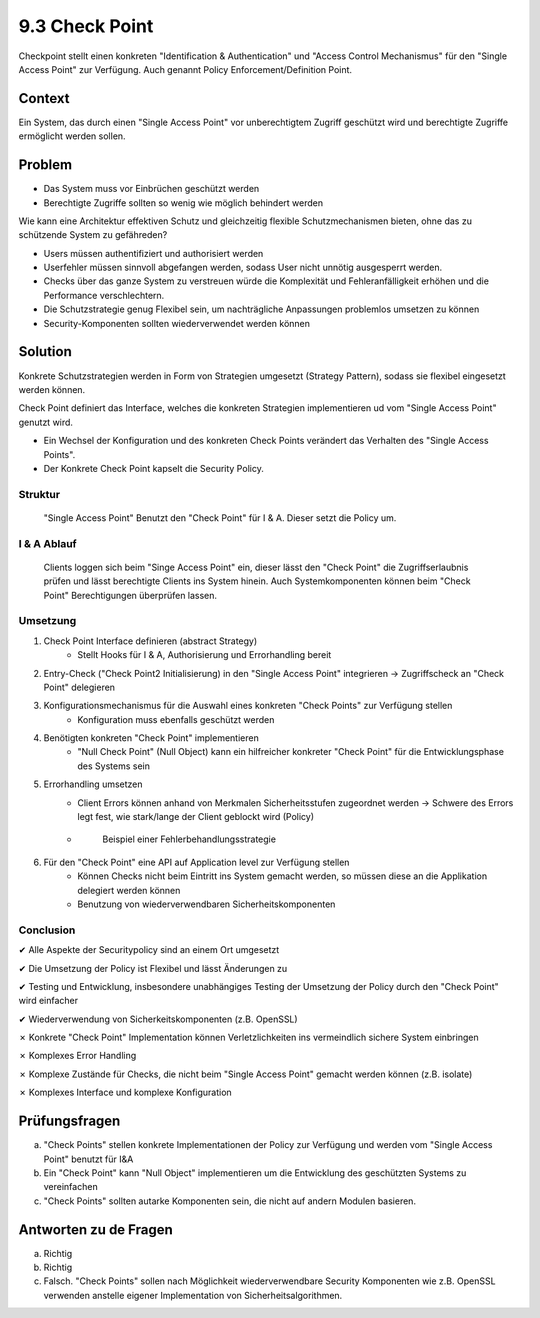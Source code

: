 ===============
9.3 Check Point
===============

Checkpoint stellt einen konkreten "Identification & Authentication" und "Access Control Mechanismus" für den "Single Access Point" zur Verfügung. Auch genannt Policy Enforcement/Definition Point.


Context
=======

Ein System, das durch einen "Single Access Point" vor unberechtigtem Zugriff geschützt wird und berechtigte Zugriffe ermöglicht werden sollen.


Problem
=======

* Das System muss vor Einbrüchen geschützt werden
* Berechtigte Zugriffe sollten so wenig wie möglich behindert werden

Wie kann eine Architektur effektiven Schutz und gleichzeitig flexible Schutzmechanismen bieten, ohne das zu schützende System zu gefähreden?

* Users müssen authentifiziert und authorisiert werden
* Userfehler müssen sinnvoll abgefangen werden, sodass User nicht unnötig ausgesperrt werden.
* Checks über das ganze System zu verstreuen würde die Komplexität und Fehleranfälligkeit erhöhen und die Performance verschlechtern.
* Die Schutzstrategie genug Flexibel sein, um nachträgliche Anpassungen problemlos umsetzen zu können
* Security-Komponenten sollten wiederverwendet werden können


Solution
========

Konkrete Schutzstrategien werden in Form von Strategien umgesetzt (Strategy Pattern), sodass sie flexibel eingesetzt werden können.

Check Point definiert das Interface, welches die konkreten Strategien implementieren ud vom "Single Access Point" genutzt wird.

* Ein Wechsel der Konfiguration und des konkreten Check Points verändert das Verhalten des "Single Access Points".
* Der Konkrete Check Point kapselt die Security Policy.


Struktur
--------

.. figure:: img/9.3.1.jpg
   :width: 80 %

   "Single Access Point" Benutzt den "Check Point" für I & A. Dieser setzt die Policy um.


I & A Ablauf
------------

.. figure:: img/9.3.2.jpg
   :width: 80 %

   Clients loggen sich beim "Singe Access Point" ein, dieser lässt den "Check Point" die Zugriffserlaubnis prüfen und lässt berechtigte Clients ins System hinein. Auch Systemkomponenten können beim "Check Point" Berechtigungen überprüfen lassen.


Umsetzung
---------

1) Check Point Interface definieren (abstract Strategy)
	* Stellt Hooks für I & A, Authorisierung und Errorhandling bereit
2) Entry-Check ("Check Point2 Initialisierung) in den "Single Access Point" integrieren -> Zugriffscheck an "Check Point" delegieren
3) Konfigurationsmechanismus für die Auswahl eines konkreten "Check Points" zur Verfügung stellen
	* Konfiguration muss ebenfalls geschützt werden
4) Benötigten konkreten "Check Point" implementieren
	* "Null Check Point" (Null Object) kann ein hilfreicher konkreter "Check Point" für die Entwicklungsphase des Systems sein
5) Errorhandling umsetzen
	* Client Errors können anhand von Merkmalen Sicherheitsstufen zugeordnet werden -> Schwere des Errors legt fest, wie stark/lange der Client geblockt wird (Policy)
	* 
		.. figure:: img/9.3.3.jpg
		
		   Beispiel einer Fehlerbehandlungsstrategie


6) Für den "Check Point" eine API auf Application level zur Verfügung stellen
	* Können Checks nicht beim Eintritt ins System gemacht werden, so müssen diese an die Applikation delegiert werden können
	* Benutzung von wiederverwendbaren Sicherheitskomponenten
	

Conclusion
----------

✔ Alle Aspekte der Securitypolicy sind an einem Ort umgesetzt

✔ Die Umsetzung der Policy ist Flexibel und lässt Änderungen zu

✔ Testing und Entwicklung, insbesondere unabhängiges Testing der Umsetzung der Policy durch den "Check Point" wird einfacher

✔ Wiederverwendung von Sicherkeitskomponenten (z.B. OpenSSL)

✗ Konkrete "Check Point" Implementation können Verletzlichkeiten ins vermeindlich sichere System einbringen

✗ Komplexes Error Handling

✗ Komplexe Zustände für Checks, die nicht beim "Single Access Point" gemacht werden können (z.B. isolate)

✗ Komplexes Interface und komplexe Konfiguration


Prüfungsfragen
==============

a) "Check Points" stellen konkrete Implementationen der Policy zur Verfügung und werden vom "Single Access Point" benutzt für I&A
b) Ein "Check Point" kann "Null Object" implementieren um die Entwicklung des geschützten Systems zu vereinfachen
c) "Check Points" sollten autarke Komponenten sein, die nicht auf andern Modulen basieren.


Antworten zu de Fragen
======================

a) Richtig
b) Richtig
c) Falsch. "Check Points" sollen nach Möglichkeit wiederverwendbare Security Komponenten wie z.B. OpenSSL verwenden anstelle eigener Implementation von Sicherheitsalgorithmen.



